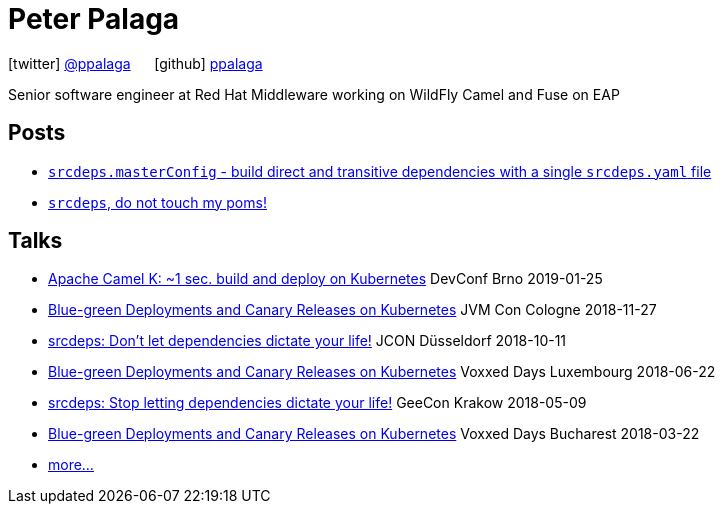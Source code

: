 = Peter Palaga
:showtitle:
:page-title: Peter Palaga
:icons: font

icon:twitter[] https://twitter.com/ppalaga[@ppalaga]  {nbsp}{nbsp}{nbsp}{nbsp} icon:github[] https://github.com/ppalaga[ppalaga]

Senior software engineer at Red Hat Middleware working on WildFly Camel and Fuse on EAP

== Posts

* link:/2018/10/21/srcdeps.masterConfig.html[`srcdeps.masterConfig` - build direct and transitive dependencies with a single `srcdeps.yaml` file]
* link:/2018/06/05/srcdeps-do-not-touch-my-poms.html[`srcdeps`, do not touch my poms!]

== Talks

* link:presentations/190125-devconf-brno/index.html[Apache Camel K: ~1 sec. build and deploy on Kubernetes] DevConf Brno 2019-01-25
* link:presentations/181127-jvm-con-cologne/index.html[Blue-green Deployments and Canary Releases on Kubernetes] JVM Con Cologne 2018-11-27
* link:presentations/181011-jcon-duesseldorf/index.html[srcdeps: Don't let dependencies dictate your life!] JCON Düsseldorf 2018-10-11
* link:presentations/180622-voxxed-days-luxembourg/index.html[Blue-green Deployments and Canary Releases on Kubernetes] Voxxed Days Luxembourg 2018-06-22
* link:presentations/180509-geecon-krakow/index.html[srcdeps: Stop letting dependencies dictate your life!] GeeCon Krakow 2018-05-09
* link:presentations/180322-voxxed-bucharest/index.html[Blue-green Deployments and Canary Releases on Kubernetes] Voxxed Days Bucharest 2018-03-22
* link:talks.html[more...]

